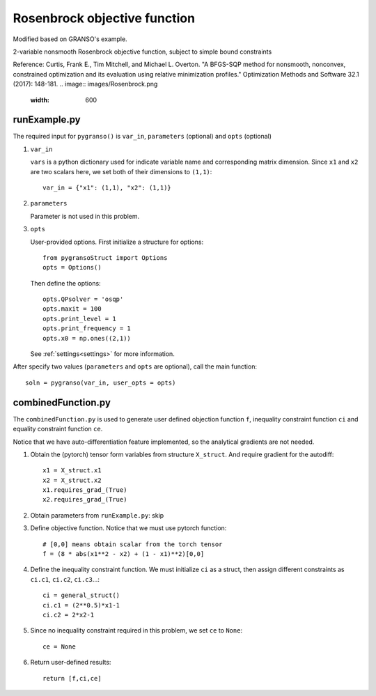 Rosenbrock objective function
========

Modified based on GRANSO's example.

2-variable nonsmooth Rosenbrock objective function, subject to simple bound constraints

Reference: Curtis, Frank E., Tim Mitchell, and Michael L. Overton. "A BFGS-SQP method for nonsmooth, nonconvex, constrained optimization and its evaluation using relative minimization profiles." Optimization Methods and Software 32.1 (2017): 148-181.
.. image:: images/Rosenbrock.png
   :width: 600


runExample.py
-----------------

The required input for ``pygranso()`` is ``var_in``, ``parameters`` (optional) and ``opts`` (optional)

1. ``var_in``

   ``vars`` is a python dictionary used for indicate variable name and corresponding matrix dimension. 
   Since ``x1`` and ``x2`` are two scalars here, we set both of their dimensions to ``(1,1)``::

      var_in = {"x1": (1,1), "x2": (1,1)}

2. ``parameters``

   Parameter is not used in this problem.

3. ``opts``

   User-provided options. First initialize a structure for options::

      from pygransoStruct import Options
      opts = Options()

   Then define the options::

     opts.QPsolver = 'osqp'
     opts.maxit = 100
     opts.print_level = 1
     opts.print_frequency = 1
     opts.x0 = np.ones((2,1))

   See :ref:`settings<settings>` for more information.

After specify two values (``parameters`` and ``opts`` are optional), call the main function::

   soln = pygranso(var_in, user_opts = opts)

combinedFunction.py
-----------------

The ``combinedFunction.py`` is used to generate user defined objection function ``f``, 
inequality constraint function ``ci`` and equality constraint function ``ce``.

Notice that we have auto-differentiation feature implemented, so the analytical gradients are not needed.

1. Obtain the (pytorch) tensor form variables from structure ``X_struct``. And require gradient for the autodiff::

        x1 = X_struct.x1
        x2 = X_struct.x2
        x1.requires_grad_(True)
        x2.requires_grad_(True)

2. Obtain parameters from ``runExample.py``: skip

3. Define objective function. Notice that we must use pytorch function::

    # [0,0] means obtain scalar from the torch tensor
    f = (8 * abs(x1**2 - x2) + (1 - x1)**2)[0,0]

4. Define the inequality constraint function. We must initialize ``ci`` as a struct, 
   then assign different constraints as ``ci.c1``, ``ci.c2``, ``ci.c3``...::

      ci = general_struct()
      ci.c1 = (2**0.5)*x1-1  
      ci.c2 = 2*x2-1 

5. Since no inequality constraint required in this problem, we set ``ce`` to ``None``::

      ce = None

6. Return user-defined results::

     return [f,ci,ce]